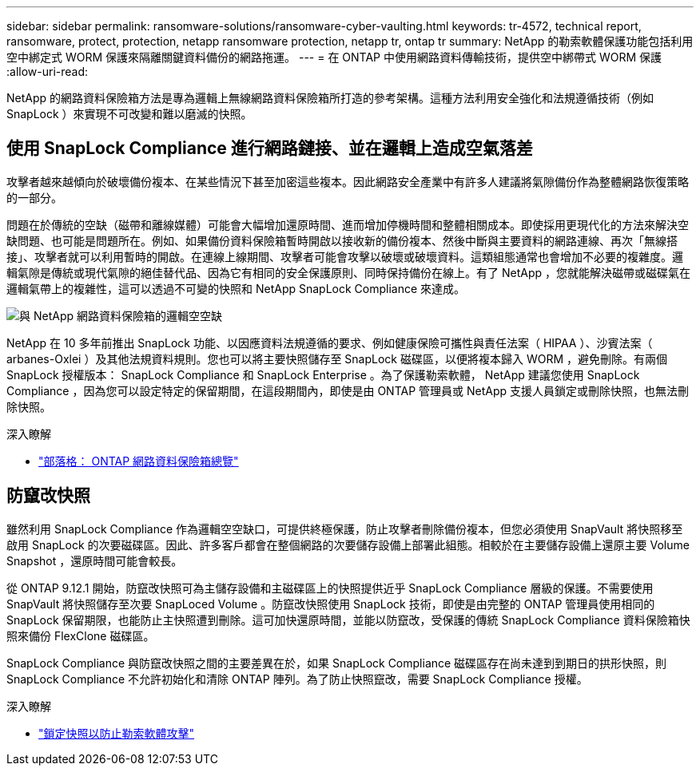 ---
sidebar: sidebar 
permalink: ransomware-solutions/ransomware-cyber-vaulting.html 
keywords: tr-4572, technical report, ransomware, protect, protection, netapp ransomware protection, netapp tr, ontap tr 
summary: NetApp 的勒索軟體保護功能包括利用空中綁定式 WORM 保護來隔離關鍵資料備份的網路拖運。 
---
= 在 ONTAP 中使用網路資料傳輸技術，提供空中綁帶式 WORM 保護
:allow-uri-read: 


[role="lead"]
NetApp 的網路資料保險箱方法是專為邏輯上無線網路資料保險箱所打造的參考架構。這種方法利用安全強化和法規遵循技術（例如 SnapLock ）來實現不可改變和難以磨滅的快照。



== 使用 SnapLock Compliance 進行網路鏈接、並在邏輯上造成空氣落差

攻擊者越來越傾向於破壞備份複本、在某些情況下甚至加密這些複本。因此網路安全產業中有許多人建議將氣隙備份作為整體網路恢復策略的一部分。

問題在於傳統的空缺（磁帶和離線媒體）可能會大幅增加還原時間、進而增加停機時間和整體相關成本。即使採用更現代化的方法來解決空缺問題、也可能是問題所在。例如、如果備份資料保險箱暫時開啟以接收新的備份複本、然後中斷與主要資料的網路連線、再次「無線搭接」、攻擊者就可以利用暫時的開啟。在連線上線期間、攻擊者可能會攻擊以破壞或破壞資料。這類組態通常也會增加不必要的複雜度。邏輯氣隙是傳統或現代氣隙的絕佳替代品、因為它有相同的安全保護原則、同時保持備份在線上。有了 NetApp ，您就能解決磁帶或磁碟氣在邏輯氣帶上的複雜性，這可以透過不可變的快照和 NetApp SnapLock Compliance 來達成。

image:ransomware-solution-workload-characteristics2.png["與 NetApp 網路資料保險箱的邏輯空空缺"]

NetApp 在 10 多年前推出 SnapLock 功能、以因應資料法規遵循的要求、例如健康保險可攜性與責任法案（ HIPAA ）、沙賓法案（ arbanes-Oxlei ）及其他法規資料規則。您也可以將主要快照儲存至 SnapLock 磁碟區，以便將複本歸入 WORM ，避免刪除。有兩個 SnapLock 授權版本： SnapLock Compliance 和 SnapLock Enterprise 。為了保護勒索軟體， NetApp 建議您使用 SnapLock Compliance ，因為您可以設定特定的保留期間，在這段期間內，即使是由 ONTAP 管理員或 NetApp 支援人員鎖定或刪除快照，也無法刪除快照。

.深入瞭解
* https://docs.netapp.com/us-en/netapp-solutions/cyber-vault/ontap-cyber-vault-overview.html["部落格： ONTAP 網路資料保險箱總覽"^]




== 防竄改快照

雖然利用 SnapLock Compliance 作為邏輯空空缺口，可提供終極保護，防止攻擊者刪除備份複本，但您必須使用 SnapVault 將快照移至啟用 SnapLock 的次要磁碟區。因此、許多客戶都會在整個網路的次要儲存設備上部署此組態。相較於在主要儲存設備上還原主要 Volume Snapshot ，還原時間可能會較長。

從 ONTAP 9.12.1 開始，防竄改快照可為主儲存設備和主磁碟區上的快照提供近乎 SnapLock Compliance 層級的保護。不需要使用 SnapVault 將快照儲存至次要 SnapLoced Volume 。防竄改快照使用 SnapLock 技術，即使是由完整的 ONTAP 管理員使用相同的 SnapLock 保留期限，也能防止主快照遭到刪除。這可加快還原時間，並能以防竄改，受保護的傳統 SnapLock Compliance 資料保險箱快照來備份 FlexClone 磁碟區。

SnapLock Compliance 與防竄改快照之間的主要差異在於，如果 SnapLock Compliance 磁碟區存在尚未達到到期日的拱形快照，則 SnapLock Compliance 不允許初始化和清除 ONTAP 陣列。為了防止快照竄改，需要 SnapLock Compliance 授權。

.深入瞭解
* link:../snaplock/snapshot-lock-concept.html["鎖定快照以防止勒索軟體攻擊"]

